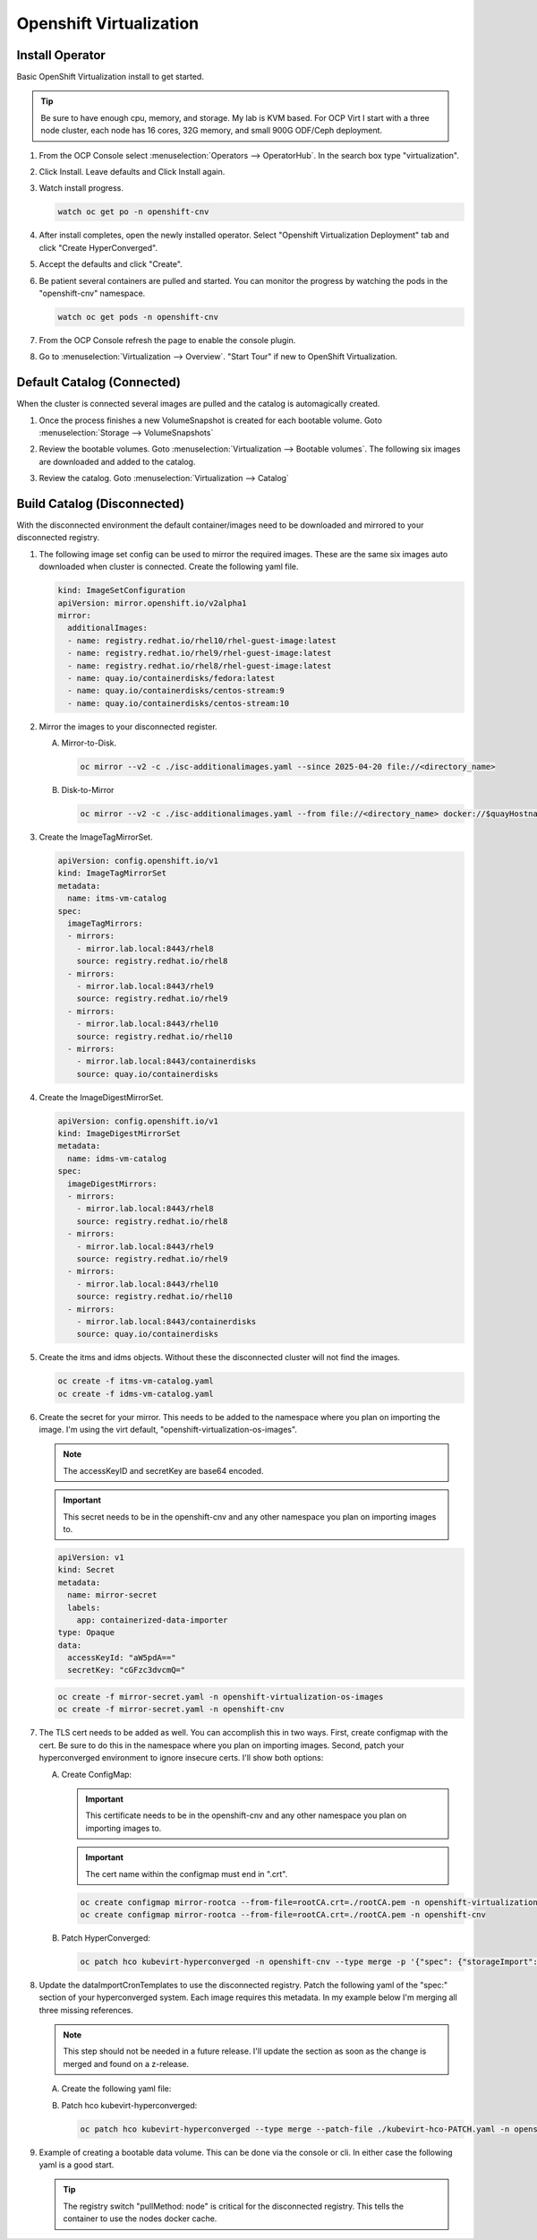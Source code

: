 Openshift Virtualization
========================

Install Operator
----------------

Basic OpenShift Virtualization install to get started.

.. tip:: Be sure to have enough cpu, memory, and storage. My lab is KVM based.
   For OCP Virt I start with a three node cluster, each node has 16 cores, 32G
   memory, and small 900G ODF/Ceph deployment.

#. From the OCP Console select :menuselection:`Operators --> OperatorHub`. In
   the search box type "virtualization".

   .. image:: ./images/virt-operatorhub.png

#. Click Install. Leave defaults and Click Install again.

   .. image:: ./images/virt-install.png

#. Watch install progress.

   .. code-block:: bash

      watch oc get po -n openshift-cnv

#. After install completes, open the newly installed operator. Select
   "Openshift Virtualization Deployment" tab and click "Create HyperConverged".

   .. image:: ./images/virt-hyperconverged.png

#. Accept the defaults and click "Create".

#. Be patient several containers are pulled and started. You can monitor the
   progress by watching the pods in the "openshift-cnv" namespace.

   .. code-block:: bash

      watch oc get pods -n openshift-cnv

#. From the OCP Console refresh the page to enable the console plugin.

#. Go to :menuselection:`Virtualization --> Overview`. "Start Tour" if new to
   OpenShift Virtualization.


Default Catalog (Connected)
---------------------------

When the cluster is connected several images are pulled and the catalog is
automagically created.

#. Once the process finishes a new VolumeSnapshot is created for each bootable
   volume. Goto :menuselection:`Storage --> VolumeSnapshots`

   .. image:: ./images/virt-volumesnapshot.png

#. Review the bootable volumes. Goto :menuselection:`Virtualization -->
   Bootable volumes`. The following six images are downloaded and added to the
   catalog.

   .. image:: ./images/virt-bootable.png

#. Review the catalog. Goto :menuselection:`Virtualization --> Catalog`

   .. image:: ./images/virt-catalog.png

Build Catalog (Disconnected)
----------------------------

With the disconnected environment the default container/images need to be
downloaded and mirrored to your disconnected registry.

#. The following image set config can be used to mirror the required images.
   These are the same six images auto downloaded when cluster is connected.
   Create the following yaml file.

   .. code-block:: yaml

      kind: ImageSetConfiguration
      apiVersion: mirror.openshift.io/v2alpha1
      mirror:
        additionalImages:
        - name: registry.redhat.io/rhel10/rhel-guest-image:latest
        - name: registry.redhat.io/rhel9/rhel-guest-image:latest
        - name: registry.redhat.io/rhel8/rhel-guest-image:latest
        - name: quay.io/containerdisks/fedora:latest
        - name: quay.io/containerdisks/centos-stream:9
        - name: quay.io/containerdisks/centos-stream:10

#. Mirror the images to your disconnected register.

   .. seealso:: For more info on mirroring and building a registry see:
      `Local Mirror & Registry <./local-mirror-registry.html>`_

   A. Mirror-to-Disk.

      .. code-block:: bash

         oc mirror --v2 -c ./isc-additionalimages.yaml --since 2025-04-20 file://<directory_name>

   #. Disk-to-Mirror

      .. code-block:: bash

         oc mirror --v2 -c ./isc-additionalimages.yaml --from file://<directory_name> docker://$quayHostname:8443

#. Create the ImageTagMirrorSet.

   .. code-block:: yaml

      apiVersion: config.openshift.io/v1
      kind: ImageTagMirrorSet
      metadata:
        name: itms-vm-catalog
      spec:
        imageTagMirrors:
        - mirrors:
          - mirror.lab.local:8443/rhel8
          source: registry.redhat.io/rhel8
        - mirrors:
          - mirror.lab.local:8443/rhel9
          source: registry.redhat.io/rhel9
        - mirrors:
          - mirror.lab.local:8443/rhel10
          source: registry.redhat.io/rhel10
        - mirrors:
          - mirror.lab.local:8443/containerdisks
          source: quay.io/containerdisks

#. Create the ImageDigestMirrorSet.

   .. code-block:: yaml

      apiVersion: config.openshift.io/v1
      kind: ImageDigestMirrorSet
      metadata:
        name: idms-vm-catalog
      spec:
        imageDigestMirrors:
        - mirrors:
          - mirror.lab.local:8443/rhel8
          source: registry.redhat.io/rhel8
        - mirrors:
          - mirror.lab.local:8443/rhel9
          source: registry.redhat.io/rhel9
        - mirrors:
          - mirror.lab.local:8443/rhel10
          source: registry.redhat.io/rhel10
        - mirrors:
          - mirror.lab.local:8443/containerdisks
          source: quay.io/containerdisks

#. Create the itms and idms objects. Without these the disconnected cluster
   will not find the images.

   .. code-block:: bash

      oc create -f itms-vm-catalog.yaml
      oc create -f idms-vm-catalog.yaml

#. Create the secret for your mirror. This needs to be added to the namespace
   where you plan on importing the image. I'm using the virt default,
   "openshift-virtualization-os-images".

   .. note:: The accessKeyID and secretKey are base64 encoded.

   .. important:: This secret needs to be in the openshift-cnv and any other
      namespace you plan on importing images to.

   .. code-block:: yaml

      apiVersion: v1
      kind: Secret
      metadata:
        name: mirror-secret
        labels:
          app: containerized-data-importer
      type: Opaque
      data:
        accessKeyId: "aW5pdA=="
        secretKey: "cGFzc3dvcmQ="

   .. code-block:: bash

      oc create -f mirror-secret.yaml -n openshift-virtualization-os-images
      oc create -f mirror-secret.yaml -n openshift-cnv

#. The TLS cert needs to be added as well. You can accomplish this in two ways.
   First, create configmap with the cert. Be sure to do this in the namespace
   where you plan on importing images. Second, patch your hyperconverged
   environment to ignore insecure certs. I'll show both options:

   .. seealso:: A better explanation of this and the previous step can be found
      here: `Creating a registry image with a VM disk
      <https://github.com/kubevirt/containerized-data-importer/blob/main/doc/image-from-registry.md>`_

   A. Create ConfigMap:

      .. important:: This certificate needs to be in the openshift-cnv and any other
         namespace you plan on importing images to.

      .. important:: The cert name within the configmap must end in ".crt".

      .. code-block:: bash

         oc create configmap mirror-rootca --from-file=rootCA.crt=./rootCA.pem -n openshift-virtualization-os-images
         oc create configmap mirror-rootca --from-file=rootCA.crt=./rootCA.pem -n openshift-cnv

   #. Patch HyperConverged:

      .. code-block:: bash

         oc patch hco kubevirt-hyperconverged -n openshift-cnv --type merge -p '{"spec": {"storageImport": {"insecureRegistries": ["mirror.lab.local:8443"]}}}'

#. Update the dataImportCronTemplates to use the disconnected registry. Patch
   the following yaml of the "spec:" section of your hyperconverged system.
   Each image requires this metadata. In my example below I'm merging all
   three missing references.

   .. note:: This step should not be needed in a future release. I'll update
      the section as soon as the change is merged and found on a z-release.

   A. Create the following yaml file:

      .. code-block:: batch
         :emphasize-lines: 9,12,13,19-21,25,31,34,35,41-43,47,53,56,57,63-65,69

         cat << EOF > ./kubevirt-hco-PATCH.yaml
         spec:
           dataImportCronTemplates:
           - metadata:
               annotations:
                 cdi.kubevirt.io/storage.bind.immediate.requested: "true"
               labels:
                 kubevirt.io/dynamic-credentials-support: "true"
               name: centos-stream10-image-cron
             spec:
               garbageCollect: Outdated
               managedDataSource: centos-stream10
               schedule: 0 12 * * *
               template:
                 metadata: {}
                 spec:
                   source:
                     registry:
                       secretRef: mirror-secret
                       certConfigMap: mirror-rootca
                       url: docker://mirror.lab.local:8443/containerdisks/centos-stream:10
                   storage:
                     resources:
                       requests:
                         storage: 30Gi
           - metadata:
               annotations:
                 cdi.kubevirt.io/storage.bind.immediate.requested: "true"
               labels:
                 kubevirt.io/dynamic-credentials-support: "true"
               name: centos-stream9-image-cron
             spec:
               garbageCollect: Outdated
               managedDataSource: centos-stream9
               schedule: 0 12 * * *
               template:
                 metadata: {}
                 spec:
                   source:
                     registry:
                       secretRef: mirror-secret
                       certConfigMap: mirror-rootca
                       url: docker://mirror.lab.local:8443/containerdisks/centos-stream:9
                   storage:
                     resources:
                       requests:
                         storage: 30Gi
           - metadata:
               annotations:
                 cdi.kubevirt.io/storage.bind.immediate.requested: "true"
               labels:
                 kubevirt.io/dynamic-credentials-support: "true"
               name: fedora-image-cron
             spec:
               garbageCollect: Outdated
               managedDataSource: fedora
               schedule: 0 12 * * *
               template:
                 metadata: {}
                 spec:
                   source:
                     registry:
                       secretRef: mirror-secret
                       certConfigMap: mirror-rootca
                       url: docker://mirror.lab.local:8443/containerdisks/fedora:latest
                   storage:
                     resources:
                       requests:
                         storage: 30Gi
         EOF

   #. Patch hco kubevirt-hyperconverged:

      .. code-block:: bash

         oc patch hco kubevirt-hyperconverged --type merge --patch-file ./kubevirt-hco-PATCH.yaml -n openshift-cnv

#. Example of creating a bootable data volume. This can be done via the console
   or cli. In either case the following yaml is a good start.

   .. tip:: The registry switch "pullMethod: node" is critical for the
      disconnected registry. This tells the container to use the nodes docker
      cache.

   .. code-block:: yaml
      :emphasize-lines: 2,4,6,7,10,14,15,19

      apiVersion: cdi.kubevirt.io/v1beta1
      kind: DataVolume
      metadata:
        name: fedora42-latest
        labels:
          instancetype.kubevirt.io/default-instancetype: u1.medium
          instancetype.kubevirt.io/default-preference: fedora
        annotations:
          cdi.kubevirt.io/storage.bind.immediate.requested: 'true'
        namespace: openshift-virtualization-os-images
      spec:
        source:
          registry:
            url: 'docker://quay.io/containerdisks/fedora:latest'
            pullMethod: node
        storage:
          resources:
            requests:
              storage: 30Gi
